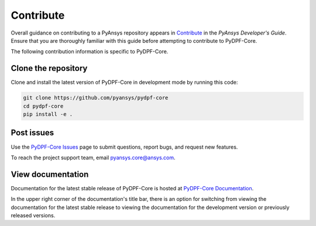 .. _contributing:

==========
Contribute
==========

Overall guidance on contributing to a PyAnsys repository appears in
`Contribute <https://dev.docs.pyansys.com/overview/contributing.html>`_
in the *PyAnsys Developer's Guide*. Ensure that you are thoroughly familiar
with this guide before attempting to contribute to PyDPF-Core.
 
The following contribution information is specific to PyDPF-Core.

Clone the repository
--------------------
Clone and install the latest version of PyDPF-Core in
development mode by running this code:

.. code::

    git clone https://github.com/pyansys/pydpf-core
    cd pydpf-core
    pip install -e .


Post issues
-----------
Use the `PyDPF-Core Issues <https://github.com/pyansys/pydpf-core/issues>`_
page to submit questions, report bugs, and request new features.

To reach the project support team, email `pyansys.core@ansys.com <pyansys.core@ansys.com>`_.

View documentation
------------------
Documentation for the latest stable release of PyDPF-Core is hosted at
`PyDPF-Core Documentation <https://dpf.docs.pyansys.com/>`_. 

In the upper right corner of the documentation's title bar, there is an option
for switching from viewing the documentation for the latest stable release
to viewing the documentation for the development version or previously
released versions.

